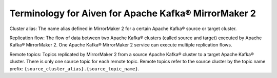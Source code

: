 Terminology for Aiven for Apache Kafka® MirrorMaker 2
=====================================================

.. _Terminology MM2ClusterAlias:

Cluster alias: The name alias defined in MirrorMaker 2 for a certain Apache Kafka® source or target cluster.

.. _Terminology MM2ReplicationFlow:

Replication flow: The flow of data between two Apache Kafka® clusters (called source and target) executed by Apache Kafka® MirrorMaker 2. One Apache Kafka® MirrorMaker 2 service can execute multiple replication flows.

.. _Terminology MM2RemoteTopics:

Remote topics: Topics replicated by MirrorMaker 2 from a source Apache Kafka® cluster to a target Apache Kafka® cluster. There is only one source topic for each remote topic. Remote topics refer to the source cluster by the topic name prefix: ``{source_cluster_alias}.{source_topic_name}``.
